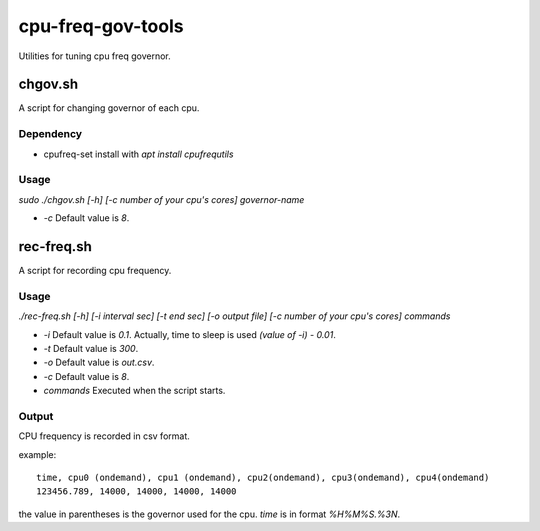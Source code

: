 ####################
 cpu-freq-gov-tools
####################

Utilities for tuning cpu freq governor.

**********
 chgov.sh
**********

A script for changing governor of each cpu.

Dependency
==========
* cpufreq-set
  install with `apt install cpufrequtils`

Usage
=====
`sudo ./chgov.sh [-h] [-c number of your cpu's cores] governor-name`

* `-c`
  Default value is `8`.

*************
 rec-freq.sh
*************

A script for recording cpu frequency.

Usage
=====
`./rec-freq.sh [-h] [-i interval sec] [-t end sec] [-o output file] [-c number of your cpu's cores] commands`

* `-i`
  Default value is `0.1`.
  Actually, time to sleep is used `(value of -i) - 0.01`.

* `-t`
  Default value is `300`.

* `-o`
  Default value is `out.csv`.

* `-c`
  Default value is `8`.

* `commands`
  Executed when the script starts.

Output
======
CPU frequency is recorded in csv format.

example: ::

  time, cpu0 (ondemand), cpu1 (ondemand), cpu2(ondemand), cpu3(ondemand), cpu4(ondemand)
  123456.789, 14000, 14000, 14000, 14000

the value in parentheses is the governor used for the cpu.
`time` is in format `%H%M%S.%3N`.
